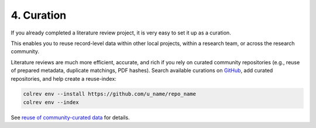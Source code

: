 
4. Curation
==================================

If you already completed a literature review project, it is very easy to set it up as a curation.

This enables you to reuse record-level data within other local projects, within a research team, or across the research community.

Literature reviews are much more efficient, accurate, and rich if you rely on curated community repositories (e.g., reuse of prepared metadata, duplicate matchings, PDF hashes).
Search available curations on `GitHub <https://github.com/topics/colrev-curation>`_, add curated repositories, and help create a reuse-index:

.. code-block:: bash

      colrev env --install https://github.com/u_name/repo_name
      colrev env --index

See `reuse of community-curated data <../technical_documentation/colrev.html#reuse>`_ for details.
